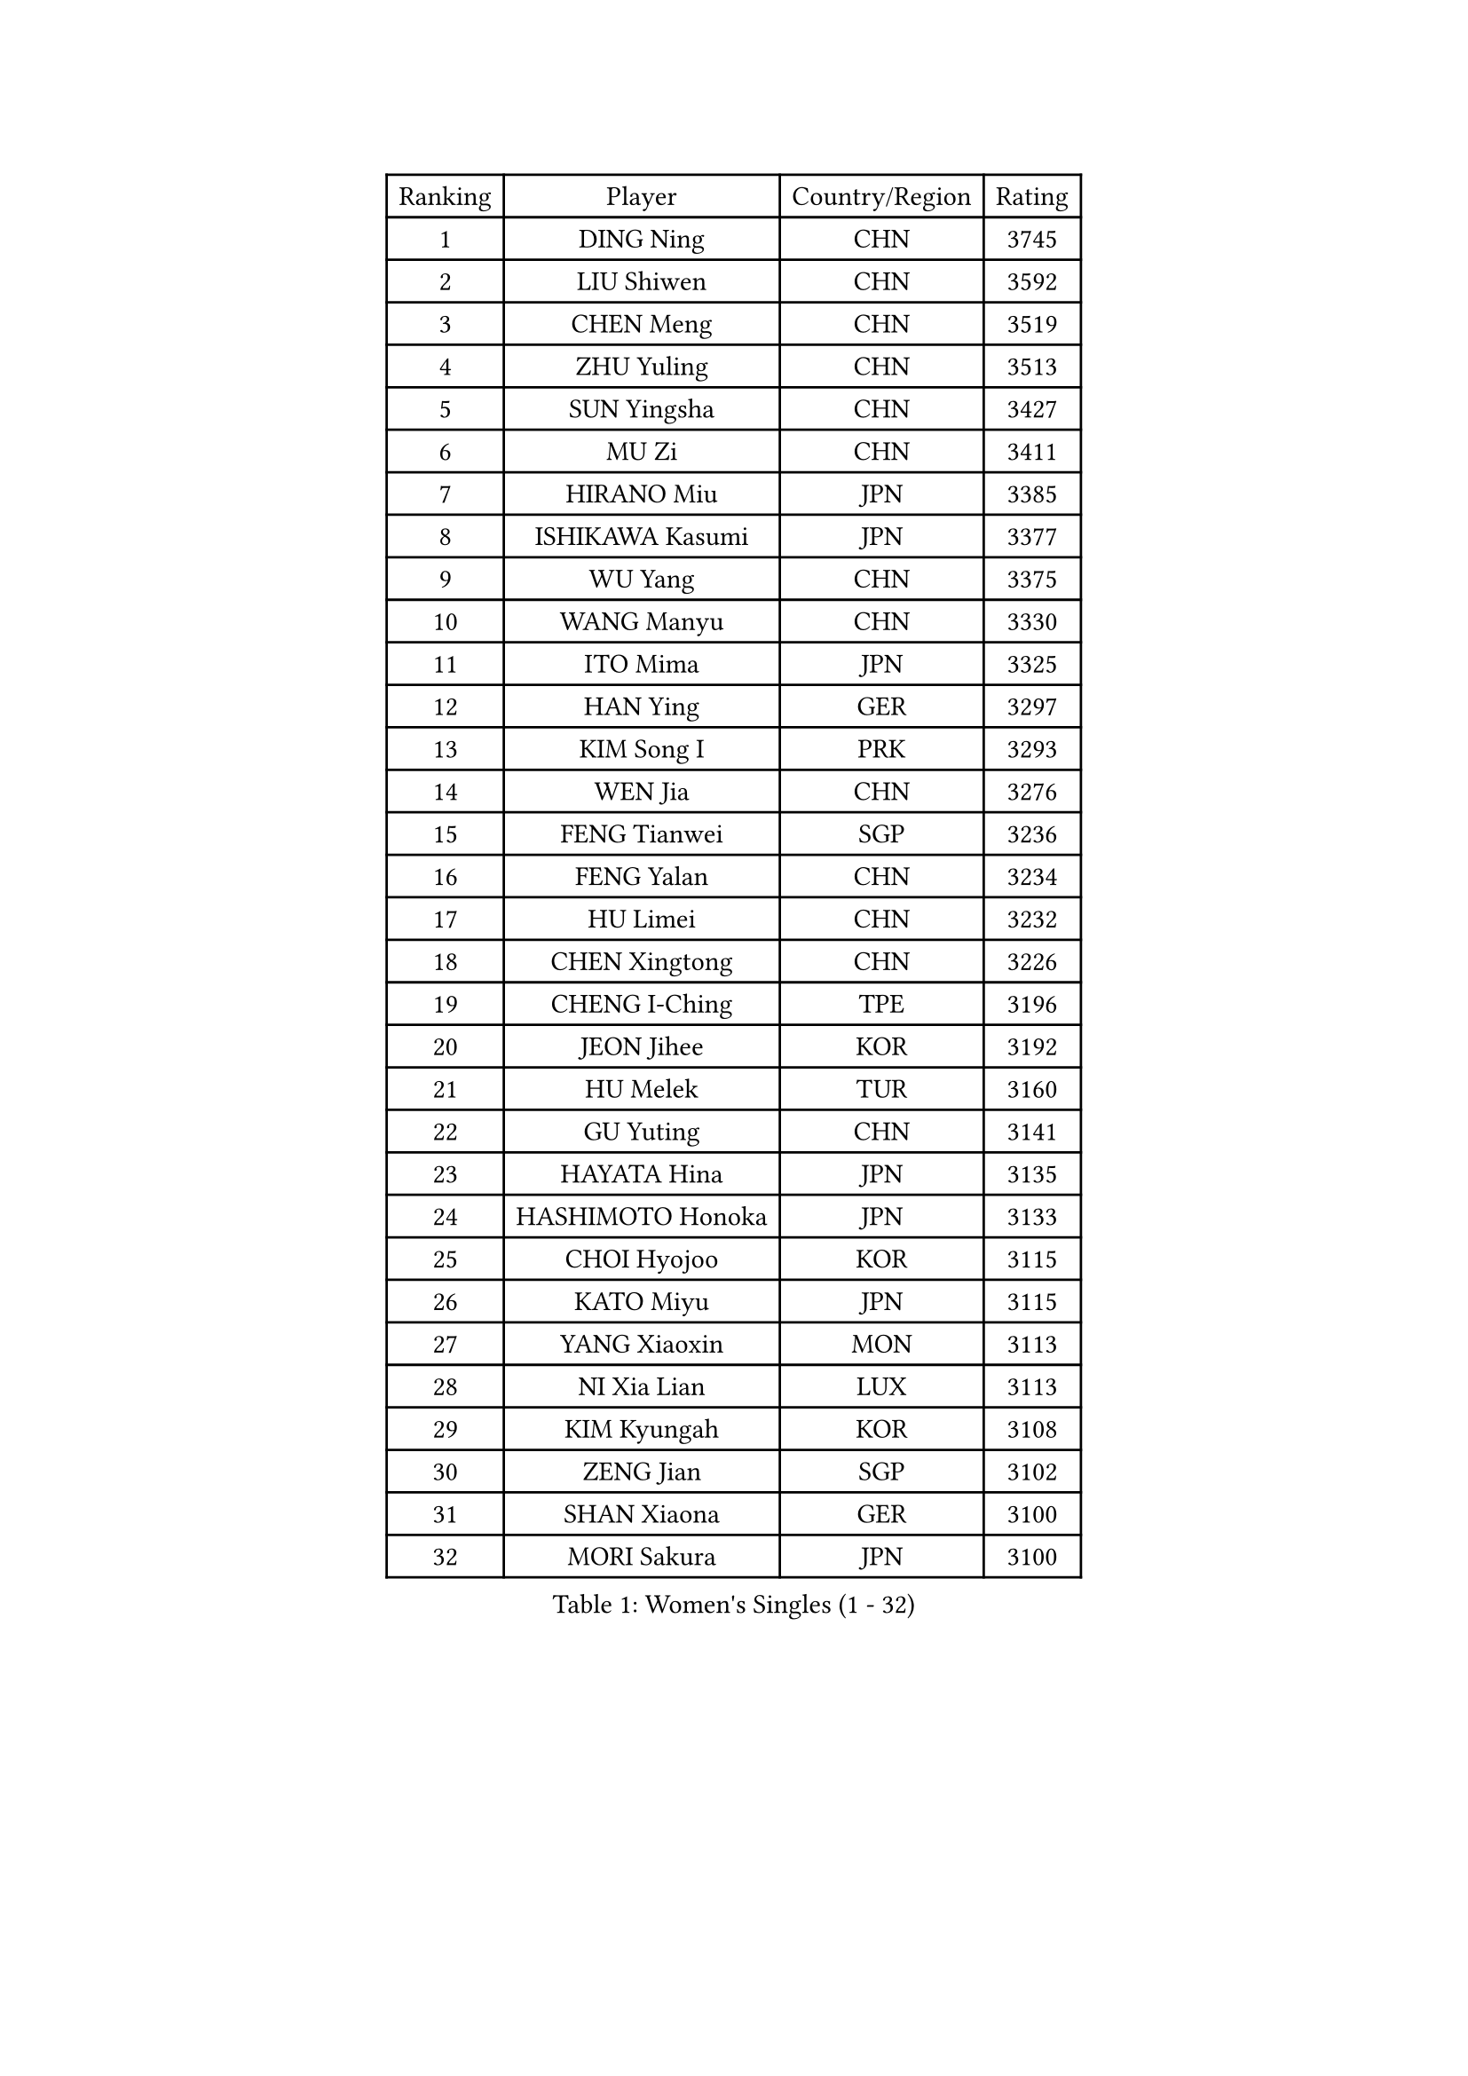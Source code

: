 
#set text(font: ("Courier New", "NSimSun"))
#figure(
  caption: "Women's Singles (1 - 32)",
    table(
      columns: 4,
      [Ranking], [Player], [Country/Region], [Rating],
      [1], [DING Ning], [CHN], [3745],
      [2], [LIU Shiwen], [CHN], [3592],
      [3], [CHEN Meng], [CHN], [3519],
      [4], [ZHU Yuling], [CHN], [3513],
      [5], [SUN Yingsha], [CHN], [3427],
      [6], [MU Zi], [CHN], [3411],
      [7], [HIRANO Miu], [JPN], [3385],
      [8], [ISHIKAWA Kasumi], [JPN], [3377],
      [9], [WU Yang], [CHN], [3375],
      [10], [WANG Manyu], [CHN], [3330],
      [11], [ITO Mima], [JPN], [3325],
      [12], [HAN Ying], [GER], [3297],
      [13], [KIM Song I], [PRK], [3293],
      [14], [WEN Jia], [CHN], [3276],
      [15], [FENG Tianwei], [SGP], [3236],
      [16], [FENG Yalan], [CHN], [3234],
      [17], [HU Limei], [CHN], [3232],
      [18], [CHEN Xingtong], [CHN], [3226],
      [19], [CHENG I-Ching], [TPE], [3196],
      [20], [JEON Jihee], [KOR], [3192],
      [21], [HU Melek], [TUR], [3160],
      [22], [GU Yuting], [CHN], [3141],
      [23], [HAYATA Hina], [JPN], [3135],
      [24], [HASHIMOTO Honoka], [JPN], [3133],
      [25], [CHOI Hyojoo], [KOR], [3115],
      [26], [KATO Miyu], [JPN], [3115],
      [27], [YANG Xiaoxin], [MON], [3113],
      [28], [NI Xia Lian], [LUX], [3113],
      [29], [KIM Kyungah], [KOR], [3108],
      [30], [ZENG Jian], [SGP], [3102],
      [31], [SHAN Xiaona], [GER], [3100],
      [32], [MORI Sakura], [JPN], [3100],
    )
  )#pagebreak()

#set text(font: ("Courier New", "NSimSun"))
#figure(
  caption: "Women's Singles (33 - 64)",
    table(
      columns: 4,
      [Ranking], [Player], [Country/Region], [Rating],
      [33], [LIU Jia], [AUT], [3099],
      [34], [ZHANG Qiang], [CHN], [3095],
      [35], [SATO Hitomi], [JPN], [3095],
      [36], [HAMAMOTO Yui], [JPN], [3087],
      [37], [LI Jie], [NED], [3087],
      [38], [YANG Ha Eun], [KOR], [3085],
      [39], [LI Xiaodan], [CHN], [3079],
      [40], [CHE Xiaoxi], [CHN], [3078],
      [41], [YU Fu], [POR], [3078],
      [42], [SAMARA Elizabeta], [ROU], [3074],
      [43], [YU Mengyu], [SGP], [3070],
      [44], [#text(gray, "ISHIGAKI Yuka")], [JPN], [3070],
      [45], [LI Fen], [SWE], [3069],
      [46], [LI Jiao], [NED], [3066],
      [47], [CHEN Ke], [CHN], [3065],
      [48], [SHIBATA Saki], [JPN], [3052],
      [49], [GU Ruochen], [CHN], [3049],
      [50], [JIANG Huajun], [HKG], [3049],
      [51], [LANG Kristin], [GER], [3048],
      [52], [TIE Yana], [HKG], [3046],
      [53], [#text(gray, "SHEN Yanfei")], [ESP], [3038],
      [54], [XIAO Maria], [ESP], [3031],
      [55], [SUH Hyo Won], [KOR], [3031],
      [56], [WINTER Sabine], [GER], [3030],
      [57], [ANDO Minami], [JPN], [3030],
      [58], [DOO Hoi Kem], [HKG], [3027],
      [59], [MONTEIRO DODEAN Daniela], [ROU], [3026],
      [60], [LI Qian], [POL], [3018],
      [61], [POTA Georgina], [HUN], [3014],
      [62], [HE Zhuojia], [CHN], [3013],
      [63], [SOLJA Petrissa], [GER], [3011],
      [64], [SAWETTABUT Suthasini], [THA], [3009],
    )
  )#pagebreak()

#set text(font: ("Courier New", "NSimSun"))
#figure(
  caption: "Women's Singles (65 - 96)",
    table(
      columns: 4,
      [Ranking], [Player], [Country/Region], [Rating],
      [65], [HUANG Yi-Hua], [TPE], [3008],
      [66], [PARTYKA Natalia], [POL], [3006],
      [67], [LIU Gaoyang], [CHN], [3001],
      [68], [LEE Zion], [KOR], [2998],
      [69], [LEE Ho Ching], [HKG], [2984],
      [70], [ZHANG Mo], [CAN], [2981],
      [71], [POLCANOVA Sofia], [AUT], [2978],
      [72], [CHEN Szu-Yu], [TPE], [2977],
      [73], [MORIZONO Misaki], [JPN], [2971],
      [74], [MORIZONO Mizuki], [JPN], [2969],
      [75], [SHIOMI Maki], [JPN], [2968],
      [76], [MAEDA Miyu], [JPN], [2967],
      [77], [ZHOU Yihan], [SGP], [2965],
      [78], [EERLAND Britt], [NED], [2962],
      [79], [LI Jiayi], [CHN], [2956],
      [80], [SOO Wai Yam Minnie], [HKG], [2955],
      [81], [LIU Fei], [CHN], [2949],
      [82], [SONG Maeum], [KOR], [2941],
      [83], [MATSUZAWA Marina], [JPN], [2937],
      [84], [EKHOLM Matilda], [SWE], [2935],
      [85], [SZOCS Bernadette], [ROU], [2931],
      [86], [KATO Kyoka], [JPN], [2930],
      [87], [#text(gray, "RI Mi Gyong")], [PRK], [2928],
      [88], [BILENKO Tetyana], [UKR], [2926],
      [89], [CHENG Hsien-Tzu], [TPE], [2923],
      [90], [PAVLOVICH Viktoria], [BLR], [2921],
      [91], [LIN Chia-Hui], [TPE], [2920],
      [92], [BALAZOVA Barbora], [SVK], [2910],
      [93], [KHETKHUAN Tamolwan], [THA], [2906],
      [94], [SHENG Dandan], [CHN], [2905],
      [95], [CHOE Hyon Hwa], [PRK], [2891],
      [96], [NG Wing Nam], [HKG], [2890],
    )
  )#pagebreak()

#set text(font: ("Courier New", "NSimSun"))
#figure(
  caption: "Women's Singles (97 - 128)",
    table(
      columns: 4,
      [Ranking], [Player], [Country/Region], [Rating],
      [97], [MITTELHAM Nina], [GER], [2886],
      [98], [YOON Hyobin], [KOR], [2877],
      [99], [LIU Xi], [CHN], [2875],
      [100], [NAGASAKI Miyu], [JPN], [2872],
      [101], [PESOTSKA Margaryta], [UKR], [2869],
      [102], [SASAO Asuka], [JPN], [2864],
      [103], [#text(gray, "LOVAS Petra")], [HUN], [2863],
      [104], [ZHANG Lily], [USA], [2863],
      [105], [VACENOVSKA Iveta], [CZE], [2861],
      [106], [HAPONOVA Hanna], [UKR], [2859],
      [107], [CHOI Moonyoung], [KOR], [2853],
      [108], [NOSKOVA Yana], [RUS], [2851],
      [109], [CHA Hyo Sim], [PRK], [2850],
      [110], [DIAZ Adriana], [PUR], [2849],
      [111], [LEE Eunhye], [KOR], [2842],
      [112], [KOMWONG Nanthana], [THA], [2842],
      [113], [LEE Yearam], [KOR], [2842],
      [114], [KIHARA Miyuu], [JPN], [2839],
      [115], [SABITOVA Valentina], [RUS], [2836],
      [116], [PROKHOROVA Yulia], [RUS], [2828],
      [117], [MIKHAILOVA Polina], [RUS], [2827],
      [118], [STEFANSKA Kinga], [POL], [2825],
      [119], [SO Eka], [JPN], [2822],
      [120], [LIN Ye], [SGP], [2814],
      [121], [KULIKOVA Olga], [RUS], [2809],
      [122], [#text(gray, "TASHIRO Saki")], [JPN], [2805],
      [123], [#text(gray, "ZHENG Jiaqi")], [USA], [2803],
      [124], [JONG Un Ju], [PRK], [2800],
      [125], [#text(gray, "LI Qiangbing")], [AUT], [2800],
      [126], [PARK Joohyun], [KOR], [2799],
      [127], [GRZYBOWSKA-FRANC Katarzyna], [POL], [2795],
      [128], [TIKHOMIROVA Anna], [RUS], [2795],
    )
  )